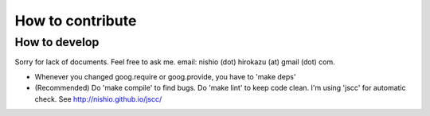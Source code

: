 ===================
 How to contribute
===================


How to develop
==============

Sorry for lack of documents. Feel free to ask me. email: nishio (dot) hirokazu (at) gmail (dot) com.

- Whenever you changed goog.require or goog.provide, you have to 'make deps'
- (Recommended) Do 'make compile' to find bugs. Do 'make lint' to keep code clean. I'm using 'jscc' for automatic check. See http://nishio.github.io/jscc/
